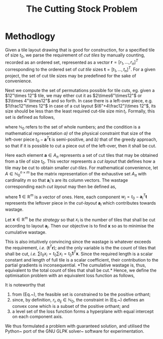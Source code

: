 #+TITLE: The Cutting Stock Problem

* Methodlogy

Given a tile layout drawing that is good for
construction, for a specified tile of size $t_0$, we
parse the requirement of /cut tiles/ by manually
counting, recorded as an ordered set, represented as a
vector $\mathbf{r}=[r_1,\ldots,r_n]^T$ corresponding to
the ordered set of /cut tile/ sizes
$\mathbf{t}=[t_1,\ldots,t_n]^T$. For a given project,
the set of cut tile sizes may be predefined for the
sake of convenience.

Next we compute the set of permutations possible for
tile cuts, eg. given a $12"\times 12"$ tile, we may
either cut it as $2\times6"\times12"$ or
$3\times 4"\times12"$ and so forth. In case there is a
left-over piece, e.g. $1\frac12"\times 12"$ in case of
a cut layout $(6"+4\frac12")\times 12"$, its size
should be less than the least required cut-tile size
$\min t_i$. Formally, this set is defined as follows,
\begin{align}
  A_{\pi} &\equiv
            % \left\{\mathbf{a}\in\mathbb{Z}_{\geqslant0}^{n}
            \left\{\mathbf{a}\in\mathbb{N}_0^{n}
            : 0 \leqslant t_0-\mathbf{a}^T\mathbf{t}
            < \min_{i\in[1,n]} t_i 
            \right\},
\end{align}

where $\mathbb{N}_0$ refers to the set of whole
numbers; and the condition is a mathematical
representation /a)/ of the physical constraint
that size of the left-over piece
$t_0-\mathbf{a}^T\mathbf{t}$ is semi-positive, and
/b)/ that of the greedy approach, so that if it is
possible to cut a piece out of the left-over, then it
shall be cut.

Here each element $\mathbf{a}\in A_{\pi}$ represents a
set of cut tiles that may be obtained from a tile of
size $t_0$. This vector represents a /cut layout/ that
defines how a tile may be cut to obtain smaller
/cut-tiles/.  For mathematical convenience, let
$A\in\mathbb{N}_0^{n\times m}$ be the matrix
representation of the exhaustive set $A_{\pi}$ with
cardinality $m$ so that $\mathbf{a}_i$'s are its column
vectors. The wastage corresponding each /cut layout/
may then be defined as,

\begin{align}
  \mathbf{w} &= t_0\mathbf{1} - A^T\mathbf{t} \in
               \mathbb{R}^m 
\end{align}

where $\mathbf{1}\in\mathbb{R}^m$ is a vector of
ones. Here, each component
$w_i = t_0 - \mathbf{a}_i^T\mathbf{t}$ represents the
leftover piece in the /cut-layout/ $\mathbf{a}_i$
which contributes towards wastage.


Let $\mathbf{x}\in\mathbb{R}^m$ be /the strategy/
so that $x_i$ is the number of tiles that shall be cut
according to layout $\mathbf{a}_i$. Then our objective
is to find $\mathbf{x}$ so as to minimise the
cumulative wastage.

\begin{align}
  \notag
  \mathcal{L}_{\mathrm{cum}}
  &= \mathbf{t}^T(A\mathbf{x}-\mathbf{r}) +
    \mathbf{w}^T\mathbf{x} \\
  \notag
  &= \mathbf{t}^TA\mathbf{x} -
    \mathbf{t}^T\mathbf{r} +
    (t_0\mathbf{1} - A^T\mathbf{t})^T
    \mathbf{x} \\
  % \notag
  % &= \mathbf{t}^TA\mathbf{x} -
  %   \mathbf{t}^T\mathbf{r} +
  %   t_0\mathbf{1}^T\mathbf{x} -
  %   \mathbf{t}^TA\mathbf{x} \\
  % \notag
  \label{eq:cumulative-wastage}
  \mathcal{L}_{\mathrm{cum}}
  &= -\mathbf{t}^T\mathbf{r} +
    t_0\mathbf{1}^T\mathbf{x}
  % \\
  % % 
  % \label{eq:sum-tiles}
  % \mathcal{L}_{\mathrm{cum}} \equiv \mathcal{L}
  % &= \mathbf{1}^T\mathbf{x}
\end{align}

This is also intuitively convincing since the wastage
is whatever exceeds the requirement, /i.e./
$(\mathbf{t}^T\mathbf{r})$; and the only variable is
the the count of tiles that shall be cut, /i.e./ $\sum
t_0x_i = t_0\sum x_i =
t_0\mathbf{1}^T\mathbf{x}$. Since the required length
is a scalar constant and length of full tile is a
scalar coefficient, their contribution to the partial
gradients is inconsequential. *The cumulative wastage
is, thus, equivalent to the total count of tiles that
shall be cut.* Hence, we define the optimisation
problem with an equivalent loss function as follows,

\begin{align}
  \label{eq:loss-fn}
  \text{minimise} \quad
  & \mathcal{L}=\mathbf{1}^T\mathbf{x} \\
  %
  \label{eq:constraint-non-neg-waste}
  \text{subject to} \quad
  & A\mathbf{x}-\mathbf{r} \geqslant 0; \\
  %
  \label{eq:constraint-pos-orthant}
  & x_{k} \;\;\mathrm{integer} \geqslant 0
    \quad \forall k \in [1,m]
\end{align}

It is noteworthy that
1. from (Eq.~\ref{eq:constraint-pos-orthant}), the
   feasible set is constrained to be the positive
   orthant;
2. since, by definition, $r_i,a_{ij}\in\mathbb{N}_0$,
   the constraint in
   (Eq.~\ref{eq:constraint-non-neg-waste}) defines an
   convex cone which is a subset of the positive
   orthant; and
3. a level set of the loss function forms a hyperplane
   with equal intercept on each component axis.

We thus formulated a problem with guaranteed solution,
and utilised the Python~\cite{zotero-2017} port of the
GNU GLPK solver~\cite{zotero-2019} software for
experimentation.
